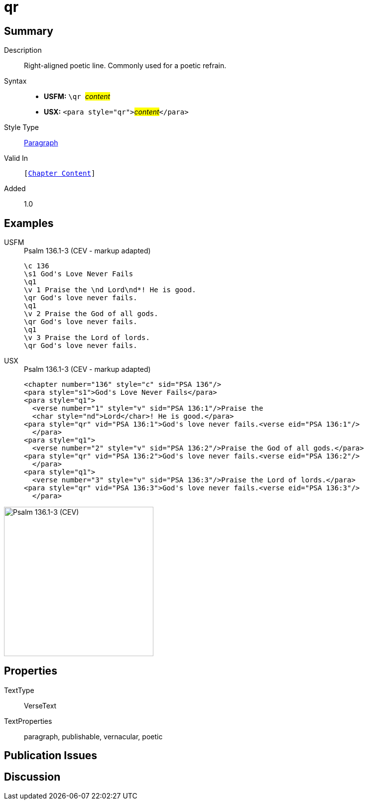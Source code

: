 = qr
:description: Right-aligned poetic line
:url-repo: https://github.com/usfm-bible/tcdocs/blob/main/markers/para/qr.adoc
:noindex:
ifndef::localdir[]
:source-highlighter: rouge
:localdir: ../
endif::[]
:imagesdir: {localdir}/images

// tag::public[]

== Summary

Description:: Right-aligned poetic line. Commonly used for a poetic refrain.
Syntax::
* *USFM:* ``++\qr ++``#__content__#
* *USX:* ``++<para style="qr">++``#__content__#``++</para>++``
Style Type:: xref:para:index.adoc[Paragraph]
Valid In:: `[xref:doc:index.adoc#doc-book-chapter-content[Chapter Content]]`
// tag::spec[]
Added:: 1.0
// end::spec[]

== Examples

[tabs]
======
USFM::
+
.Psalm 136.1-3 (CEV - markup adapted)
[source#src-usfm-para-qr_1,usfm,highlight=5;8;11]
----
\c 136
\s1 God's Love Never Fails
\q1
\v 1 Praise the \nd Lord\nd*! He is good.
\qr God's love never fails.
\q1
\v 2 Praise the God of all gods.
\qr God's love never fails.
\q1
\v 3 Praise the Lord of lords.
\qr God's love never fails.
----
USX::
+
.Psalm 136.1-3 (CEV - markup adapted)
[source#src-usx-para-qr_1,xml,highlight=6;10;14]
----
<chapter number="136" style="c" sid="PSA 136"/>
<para style="s1">God's Love Never Fails</para>
<para style="q1">
  <verse number="1" style="v" sid="PSA 136:1"/>Praise the 
  <char style="nd">Lord</char>! He is good.</para>
<para style="qr" vid="PSA 136:1">God's love never fails.<verse eid="PSA 136:1"/>
  </para>
<para style="q1">
  <verse number="2" style="v" sid="PSA 136:2"/>Praise the God of all gods.</para>
<para style="qr" vid="PSA 136:2">God's love never fails.<verse eid="PSA 136:2"/>
  </para>
<para style="q1">
  <verse number="3" style="v" sid="PSA 136:3"/>Praise the Lord of lords.</para>
<para style="qr" vid="PSA 136:3">God's love never fails.<verse eid="PSA 136:3"/>
  </para>
----
======

image::para/qr_1.jpg[Psalm 136.1-3 (CEV),300]

== Properties

TextType:: VerseText
TextProperties:: paragraph, publishable, vernacular, poetic

== Publication Issues

// end::public[]

== Discussion
